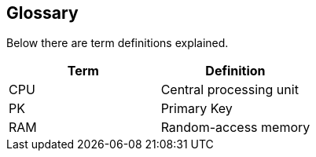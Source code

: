 [[glossary]]
== Glossary

Below there are term definitions explained.

|===
|Term |Definition

|CPU
|Central processing unit

|PK
|Primary Key

|RAM
|Random-access memory
|===

